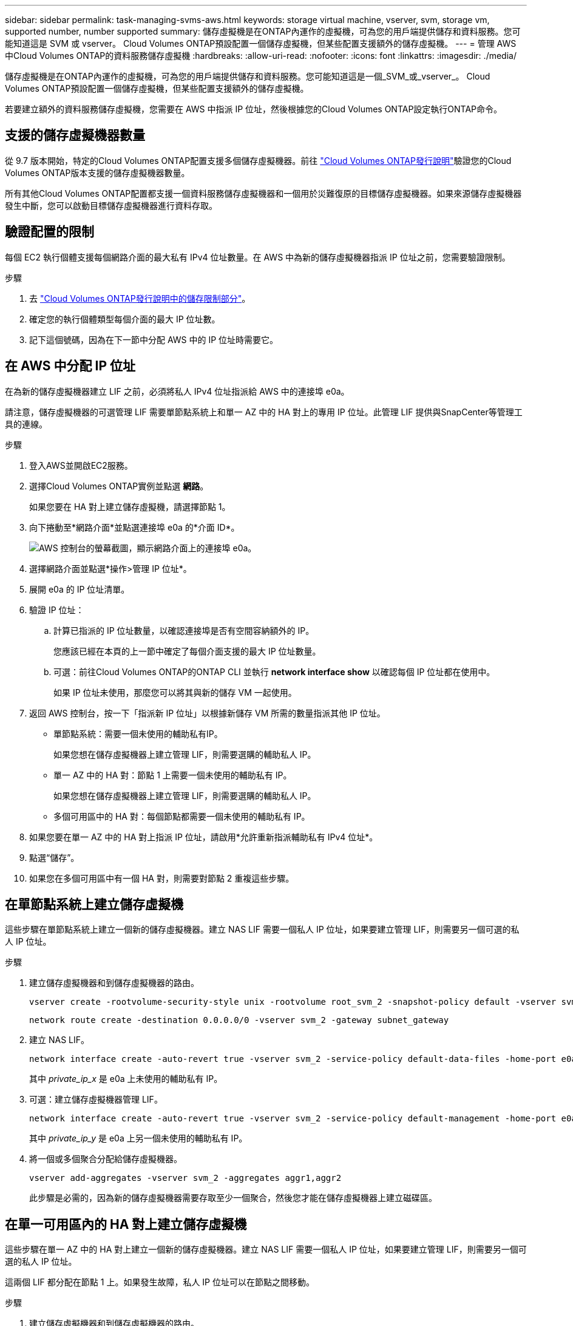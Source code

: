 ---
sidebar: sidebar 
permalink: task-managing-svms-aws.html 
keywords: storage virtual machine, vserver, svm, storage vm, supported number, number supported 
summary: 儲存虛擬機是在ONTAP內運作的虛擬機，可為您的用戶端提供儲存和資料服務。您可能知道這是 SVM 或 vserver。  Cloud Volumes ONTAP預設配置一個儲存虛擬機，但某些配置支援額外的儲存虛擬機。 
---
= 管理 AWS 中Cloud Volumes ONTAP的資料服務儲存虛擬機
:hardbreaks:
:allow-uri-read: 
:nofooter: 
:icons: font
:linkattrs: 
:imagesdir: ./media/


[role="lead"]
儲存虛擬機是在ONTAP內運作的虛擬機，可為您的用戶端提供儲存和資料服務。您可能知道這是一個_SVM_或_vserver_。  Cloud Volumes ONTAP預設配置一個儲存虛擬機，但某些配置支援額外的儲存虛擬機。

若要建立額外的資料服務儲存虛擬機，您需要在 AWS 中指派 IP 位址，然後根據您的Cloud Volumes ONTAP設定執行ONTAP命令。



== 支援的儲存虛擬機器數量

從 9.7 版本開始，特定的Cloud Volumes ONTAP配置支援多個儲存虛擬機器。前往 https://docs.netapp.com/us-en/cloud-volumes-ontap-relnotes/index.html["Cloud Volumes ONTAP發行說明"^]驗證您的Cloud Volumes ONTAP版本支援的儲存虛擬機器數量。

所有其他Cloud Volumes ONTAP配置都支援一個資料服務儲存虛擬機器和一個用於災難復原的目標儲存虛擬機器。如果來源儲存虛擬機器發生中斷，您可以啟動目標儲存虛擬機器進行資料存取。



== 驗證配置的限制

每個 EC2 執行個體支援每個網路介面的最大私有 IPv4 位址數量。在 AWS 中為新的儲存虛擬機器指派 IP 位址之前，您需要驗證限制。

.步驟
. 去 https://docs.netapp.com/us-en/cloud-volumes-ontap-relnotes/reference-limits-aws.html["Cloud Volumes ONTAP發行說明中的儲存限制部分"^]。
. 確定您的執行個體類型每個介面的最大 IP 位址數。
. 記下這個號碼，因為在下一節中分配 AWS 中的 IP 位址時需要它。




== 在 AWS 中分配 IP 位址

在為新的儲存虛擬機器建立 LIF 之前，必須將私人 IPv4 位址指派給 AWS 中的連接埠 e0a。

請注意，儲存虛擬機器的可選管理 LIF 需要單節點系統上和單一 AZ 中的 HA 對上的專用 IP 位址。此管理 LIF 提供與SnapCenter等管理工具的連線。

.步驟
. 登入AWS並開啟EC2服務。
. 選擇Cloud Volumes ONTAP實例並點選 *網路*。
+
如果您要在 HA 對上建立儲存虛擬機，請選擇節點 1。

. 向下捲動至*網路介面*並點選連接埠 e0a 的*介面 ID*。
+
image:screenshot_aws_e0a.gif["AWS 控制台的螢幕截圖，顯示網路介面上的連接埠 e0a。"]

. 選擇網路介面並點選*操作>管理 IP 位址*。
. 展開 e0a 的 IP 位址清單。
. 驗證 IP 位址：
+
.. 計算已指派的 IP 位址數量，以確認連接埠是否有空間容納額外的 IP。
+
您應該已經在本頁的上一節中確定了每個介面支援的最大 IP 位址數量。

.. 可選：前往Cloud Volumes ONTAP的ONTAP CLI 並執行 *network interface show* 以確認每個 IP 位址都在使用中。
+
如果 IP 位址未使用，那麼您可以將其與新的儲存 VM 一起使用。



. 返回 AWS 控制台，按一下「指派新 IP 位址」以根據新儲存 VM 所需的數量指派其他 IP 位址。
+
** 單節點系統：需要一個未使用的輔助私有IP。
+
如果您想在儲存虛擬機器上建立管理 LIF，則需要選購的輔助私人 IP。

** 單一 AZ 中的 HA 對：節點 1 上需要一個未使用的輔助私有 IP。
+
如果您想在儲存虛擬機器上建立管理 LIF，則需要選購的輔助私人 IP。

** 多個可用區中的 HA 對：每個節點都需要一個未使用的輔助私有 IP。


. 如果您要在單一 AZ 中的 HA 對上指派 IP 位址，請啟用*允許重新指派輔助私有 IPv4 位址*。
. 點選“儲存”。
. 如果您在多個可用區中有一個 HA 對，則需要對節點 2 重複這些步驟。




== 在單節點系統上建立儲存虛擬機

這些步驟在單節點系統上建立一個新的儲存虛擬機器。建立 NAS LIF 需要一個私人 IP 位址，如果要建立管理 LIF，則需要另一個可選的私人 IP 位址。

.步驟
. 建立儲存虛擬機器和到儲存虛擬機器的路由。
+
[source, cli]
----
vserver create -rootvolume-security-style unix -rootvolume root_svm_2 -snapshot-policy default -vserver svm_2 -aggregate aggr1
----
+
[source, cli]
----
network route create -destination 0.0.0.0/0 -vserver svm_2 -gateway subnet_gateway
----
. 建立 NAS LIF。
+
[source, cli]
----
network interface create -auto-revert true -vserver svm_2 -service-policy default-data-files -home-port e0a -address private_ip_x -netmask node1Mask -lif ip_nas_2 -home-node cvo-node
----
+
其中 _private_ip_x_ 是 e0a 上未使用的輔助私有 IP。

. 可選：建立儲存虛擬機器管理 LIF。
+
[source, cli]
----
network interface create -auto-revert true -vserver svm_2 -service-policy default-management -home-port e0a -address private_ip_y -netmask node1Mask -lif ip_svm_mgmt_2 -home-node cvo-node
----
+
其中 _private_ip_y_ 是 e0a 上另一個未使用的輔助私有 IP。

. 將一個或多個聚合分配給儲存虛擬機器。
+
[source, cli]
----
vserver add-aggregates -vserver svm_2 -aggregates aggr1,aggr2
----
+
此步驟是必需的，因為新的儲存虛擬機器需要存取至少一個聚合，然後您才能在儲存虛擬機器上建立磁碟區。





== 在單一可用區內的 HA 對上建立儲存虛擬機

這些步驟在單一 AZ 中的 HA 對上建立一個新的儲存虛擬機器。建立 NAS LIF 需要一個私人 IP 位址，如果要建立管理 LIF，則需要另一個可選的私人 IP 位址。

這兩個 LIF 都分配在節點 1 上。如果發生故障，私人 IP 位址可以在節點之間移動。

.步驟
. 建立儲存虛擬機器和到儲存虛擬機器的路由。
+
[source, cli]
----
vserver create -rootvolume-security-style unix -rootvolume root_svm_2 -snapshot-policy default -vserver svm_2 -aggregate aggr1
----
+
[source, cli]
----
network route create -destination 0.0.0.0/0 -vserver svm_2 -gateway subnet_gateway
----
. 在節點 1 上建立 NAS LIF。
+
[source, cli]
----
network interface create -auto-revert true -vserver svm_2 -service-policy default-data-files -home-port e0a -address private_ip_x -netmask node1Mask -lif ip_nas_2 -home-node cvo-node1
----
+
其中 _private_ip_x_ 是 cvo-node1 的 e0a 上未使用的輔助私有 IP。在接管的情況下，該 IP 位址可以重新定位到 cvo-node2 的 e0a，因為服務策略 default-data-files 表示 IP 可以遷移到合作夥伴節點。

. 選用：在節點 1 上建立儲存虛擬機器管理 LIF。
+
[source, cli]
----
network interface create -auto-revert true -vserver svm_2 -service-policy default-management -home-port e0a -address private_ip_y -netmask node1Mask -lif ip_svm_mgmt_2 -home-node cvo-node1
----
+
其中 _private_ip_y_ 是 e0a 上另一個未使用的輔助私有 IP。

. 將一個或多個聚合分配給儲存虛擬機器。
+
[source, cli]
----
vserver add-aggregates -vserver svm_2 -aggregates aggr1,aggr2
----
+
此步驟是必需的，因為新的儲存虛擬機器需要存取至少一個聚合，然後您才能在儲存虛擬機器上建立磁碟區。

. 如果您使用的是Cloud Volumes ONTAP 9.11.1 或更高版本，請修改儲存虛擬機器的網路服務策略。
+
需要修改服務，因為它可以確保Cloud Volumes ONTAP可以使用 iSCSI LIF 進行出站管理連線。

+
[source, cli]
----
network interface service-policy remove-service -vserver <svm-name> -policy default-data-files -service data-fpolicy-client
network interface service-policy remove-service -vserver <svm-name> -policy default-data-files -service management-ad-client
network interface service-policy remove-service -vserver <svm-name> -policy default-data-files -service management-dns-client
network interface service-policy remove-service -vserver <svm-name> -policy default-data-files -service management-ldap-client
network interface service-policy remove-service -vserver <svm-name> -policy default-data-files -service management-nis-client
network interface service-policy add-service -vserver <svm-name> -policy default-data-blocks -service data-fpolicy-client
network interface service-policy add-service -vserver <svm-name> -policy default-data-blocks -service management-ad-client
network interface service-policy add-service -vserver <svm-name> -policy default-data-blocks -service management-dns-client
network interface service-policy add-service -vserver <svm-name> -policy default-data-blocks -service management-ldap-client
network interface service-policy add-service -vserver <svm-name> -policy default-data-blocks -service management-nis-client
network interface service-policy add-service -vserver <svm-name> -policy default-data-iscsi -service data-fpolicy-client
network interface service-policy add-service -vserver <svm-name> -policy default-data-iscsi -service management-ad-client
network interface service-policy add-service -vserver <svm-name> -policy default-data-iscsi -service management-dns-client
network interface service-policy add-service -vserver <svm-name> -policy default-data-iscsi -service management-ldap-client
network interface service-policy add-service -vserver <svm-name> -policy default-data-iscsi -service management-nis-client
----




== 在多個可用區的 HA 對上建立儲存虛擬機

這些步驟在多個 AZ 中的 HA 對上建立一個新的儲存虛擬機器。

對於 NAS LIF 來說，浮動 IP 位址是必需的，而對於管理 LIF 來說，浮動 IP 位址是可選的。這些浮動 IP 位址不需要您在 AWS 中指派私有 IP。相反，浮動 IP 會在 AWS 路由表中自動配置為指向相同 VPC 中特定節點的 ENI。

為了使浮動 IP 與ONTAP一起運作，必須在每個節點上的每個儲存虛擬機器上配置一個私人 IP 位址。這反映在以下步驟中，其中在節點 1 和節點 2 上建立 iSCSI LIF。

.步驟
. 建立儲存虛擬機器和到儲存虛擬機器的路由。
+
[source, cli]
----
vserver create -rootvolume-security-style unix -rootvolume root_svm_2 -snapshot-policy default -vserver svm_2 -aggregate aggr1
----
+
[source, cli]
----
network route create -destination 0.0.0.0/0 -vserver svm_2 -gateway subnet_gateway
----
. 在節點 1 上建立 NAS LIF。
+
[source, cli]
----
network interface create -auto-revert true -vserver svm_2 -service-policy default-data-files -home-port e0a -address floating_ip -netmask node1Mask -lif ip_nas_floating_2 -home-node cvo-node1
----
+
** 浮動 IP 位址必須位於您部署 HA 配置的 AWS 區域中的所有 VPC 的 CIDR 區塊之外。 192.168.209.27 是一個範例浮動 IP 位址。link:reference-networking-aws.html#requirements-for-ha-pairs-in-multiple-azs["了解有關選擇浮動 IP 位址的更多信息"] 。
** `-service-policy default-data-files`表示 IP 可以遷移到夥伴節點。


. 選用：在節點 1 上建立儲存虛擬機器管理 LIF。
+
[source, cli]
----
network interface create -auto-revert true -vserver svm_2 -service-policy default-management -home-port e0a -address floating_ip -netmask node1Mask -lif ip_svm_mgmt_2 -home-node cvo-node1
----
. 在節點 1 上建立 iSCSI LIF。
+
[source, cli]
----
network interface create -vserver svm_2 -service-policy default-data-blocks -home-port e0a -address private_ip -netmask nodei1Mask -lif ip_node1_iscsi_2 -home-node cvo-node1
----
+
** 此 iSCSI LIF 需要支援儲存虛擬機器中浮動 IP 的 LIF 遷移。它不必是 iSCSI LIF，但不能配置為在節點之間遷移。
** `-service-policy default-data-block`表示IP位址不會在節點之間遷移。
** _private_ip_ 是 cvo_node1 的 eth0 (e0a) 上未使用的輔助私有 IP 位址。


. 在節點 2 上建立 iSCSI LIF。
+
[source, cli]
----
network interface create -vserver svm_2 -service-policy default-data-blocks -home-port e0a -address private_ip -netmaskNode2Mask -lif ip_node2_iscsi_2 -home-node cvo-node2
----
+
** 此 iSCSI LIF 需要支援儲存虛擬機器中浮動 IP 的 LIF 遷移。它不必是 iSCSI LIF，但不能配置為在節點之間遷移。
** `-service-policy default-data-block`表示IP位址不會在節點之間遷移。
** _private_ip_ 是 cvo_node2 的 eth0 (e0a) 上未使用的輔助私有 IP 位址。


. 將一個或多個聚合分配給儲存虛擬機器。
+
[source, cli]
----
vserver add-aggregates -vserver svm_2 -aggregates aggr1,aggr2
----
+
此步驟是必需的，因為新的儲存虛擬機器需要存取至少一個聚合，然後您才能在儲存虛擬機器上建立磁碟區。

. 如果您使用的是Cloud Volumes ONTAP 9.11.1 或更高版本，請修改儲存虛擬機器的網路服務策略。
+
需要修改服務，因為它可以確保Cloud Volumes ONTAP可以使用 iSCSI LIF 進行出站管理連線。

+
[source, cli]
----
network interface service-policy remove-service -vserver <svm-name> -policy default-data-files -service data-fpolicy-client
network interface service-policy remove-service -vserver <svm-name> -policy default-data-files -service management-ad-client
network interface service-policy remove-service -vserver <svm-name> -policy default-data-files -service management-dns-client
network interface service-policy remove-service -vserver <svm-name> -policy default-data-files -service management-ldap-client
network interface service-policy remove-service -vserver <svm-name> -policy default-data-files -service management-nis-client
network interface service-policy add-service -vserver <svm-name> -policy default-data-blocks -service data-fpolicy-client
network interface service-policy add-service -vserver <svm-name> -policy default-data-blocks -service management-ad-client
network interface service-policy add-service -vserver <svm-name> -policy default-data-blocks -service management-dns-client
network interface service-policy add-service -vserver <svm-name> -policy default-data-blocks -service management-ldap-client
network interface service-policy add-service -vserver <svm-name> -policy default-data-blocks -service management-nis-client
network interface service-policy add-service -vserver <svm-name> -policy default-data-iscsi -service data-fpolicy-client
network interface service-policy add-service -vserver <svm-name> -policy default-data-iscsi -service management-ad-client
network interface service-policy add-service -vserver <svm-name> -policy default-data-iscsi -service management-dns-client
network interface service-policy add-service -vserver <svm-name> -policy default-data-iscsi -service management-ldap-client
network interface service-policy add-service -vserver <svm-name> -policy default-data-iscsi -service management-nis-client
----

